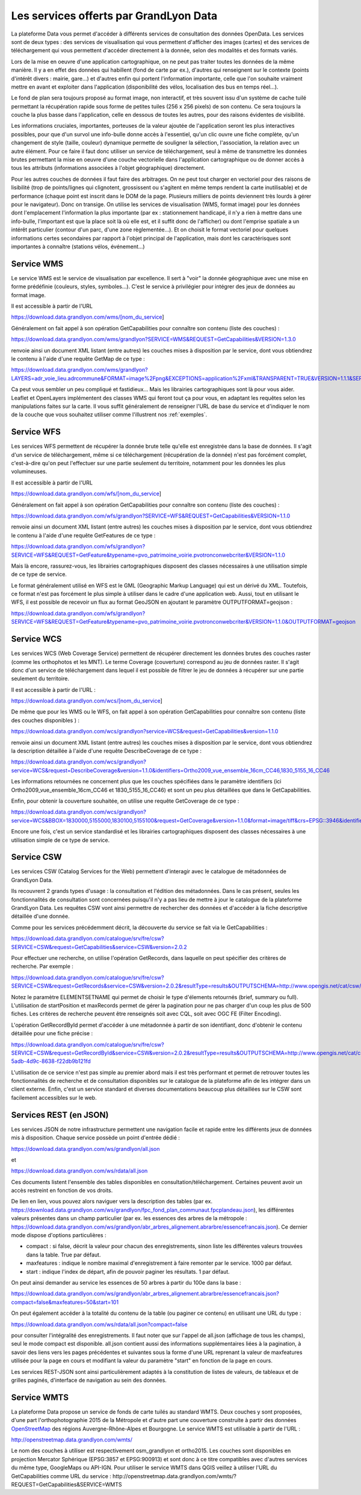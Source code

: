 Les services offerts par GrandLyon Data
=============================================

La plateforme Data vous permet d'accéder à différents services de consultation des données OpenData. Les services sont de deux types :
des services de visualisation qui vous permettent d'afficher des images (cartes) et des services de téléchargement qui vous permettent d'accéder directement à la donnée, selon des modalités et des formats variés.

Lors de la mise en oeuvre d'une application cartographique, on ne peut pas traiter toutes les données de la même manière. Il y a en effet des données qui habillent (fond de carte par ex.), d'autres qui renseignent sur le contexte (points d'intérêt divers : mairie, gare...) et d'autres enfin qui portent l'information importante, celle que l'on souhaite vraiment mettre en avant et exploiter dans l'application (disponibilité des vélos, localisation des bus en temps réel...). 

Le fond de plan sera toujours proposé au format image, non interactif, et très souvent issu d'un système de cache tuilé permettant la récupération rapide sous forme de petites tuiles (256 x 256 pixels) de son contenu. Ce sera toujours la couche la plus basse dans l'application, celle en dessous de toutes les autres, pour des raisons évidentes de visibilité. 

Les informations cruciales, importantes, porteuses de la valeur ajoutée de l'application seront les plus interactives possibles, pour que d'un survol une info-bulle donne accès à l'essentiel, qu'un clic ouvre une fiche complète, qu'un changement de style (taille, couleur) dynamique permette de souligner la sélection, l'association, la relation avec un autre élément. Pour ce faire il faut donc utiliser un service de téléchargement, seul à même de transmettre les données brutes permettant la mise en oeuvre d'une couche vectorielle dans l'application cartographique ou de donner accès à tous les attributs (informations associées à l'objet géographique) directement. 

Pour les autres couches de données il faut faire des arbitrages. On ne peut tout charger en vectoriel pour des raisons de lisibilité (trop de points/lignes qui clignotent, grossissent ou s'agitent en même temps rendent la carte inutilisable) et de performance (chaque point est inscrit dans le DOM de la page. Plusieurs milliers de points deviennent très lourds à gérer pour le navigateur). Donc on transige. On utilise les services de visualisation (WMS, format image) pour les données dont l'emplacement l'information la plus importante (par ex : stationnement handicapé, il n'y a rien à mettre dans une info-bulle, l'important est que la place soit là où elle est, et il suffit donc de l'afficher) ou dont l'emprise spatiale a un intérêt particulier (contour d'un parc, d'une zone règlementée...). Et on choisit le format vectoriel pour quelques informations certes secondaires par rapport à l'objet principal de l'application, mais dont les caractérisques sont importantes à connaître (stations vélos, événement...)



Service WMS
-----------
Le service WMS est le service de visualisation par excellence. Il sert à "voir" la donnée géographique avec une mise en forme prédéfinie (couleurs, styles, symboles...). C'est le service à privilégier pour intégrer des jeux de données au format image. 

Il est accessible à partir de l'URL 

https://download.data.grandlyon.com/wms/[nom_du_service]

Généralement on fait appel à son opération GetCapabilities pour connaître son contenu (liste des couches) :

https://download.data.grandlyon.com/wms/grandlyon?SERVICE=WMS&REQUEST=GetCapabilities&VERSION=1.3.0 

renvoie ainsi un document XML listant (entre autres) les couches mises à disposition par le service, dont vous obtiendrez le contenu à l'aide d'une requête GetMap de ce type : 

https://download.data.grandlyon.com/wms/grandlyon?LAYERS=adr_voie_lieu.adrcommune&FORMAT=image%2Fpng&EXCEPTIONS=application%2Fxml&TRANSPARENT=TRUE&VERSION=1.1.1&SERVICE=WMS&REQUEST=GetMap&STYLES=&SRS=EPSG%3A4171&BBOX=4.7,45.6,5,45.9&WIDTH=720&HEIGHT=780

.. image:: https://download.data.grandlyon.com/wms/grandlyon?LAYERS=adr_voie_lieu.adrcommune&FORMAT=image%2Fpng&EXCEPTIONS=application%2Fxml&TRANSPARENT=TRUE&VERSION=1.1.1&SERVICE=WMS&REQUEST=GetMap&STYLES=&SRS=EPSG%3A4171&BBOX=4.7,45.6,5,45.9&WIDTH=720&HEIGHT=780
   :alt: GrandLyon Data : le service WMS
   :class: floatingflask

Ca peut vous sembler un peu compliqué et fastidieux... Mais les librairies cartographiques sont là pour vous aider. Leaflet et OpenLayers implémentent des classes WMS qui feront tout ça pour vous, en adaptant les requêtes selon les manipulations faites sur la carte. Il vous suffit généralement de renseigner l'URL de base du service et d'indiquer le nom de la couche que vous souhaitez utiliser comme l'illustrent nos :ref:`exemples`.


Service WFS
-----------
Les services WFS permettent de récupérer la donnée brute telle qu'elle est enregistrée dans la base de données. Il s'agit d'un service de téléchargement, même si ce téléchargement (récupération de la donnée) n'est pas forcément complet, c'est-à-dire qu'on peut l'effectuer sur une partie seulement du territoire, notamment pour les données les plus volumineuses. 

Il est accessible à partir de l'URL 

https://download.data.grandlyon.com/wfs/[nom_du_service]

Généralement on fait appel à son opération GetCapabilities pour connaître son contenu (liste des couches) :

https://download.data.grandlyon.com/wfs/grandlyon?SERVICE=WFS&REQUEST=GetCapabilities&VERSION=1.1.0 

renvoie ainsi un document XML listant (entre autres) les couches mises à disposition par le service, dont vous obtiendrez le contenu à l'aide d'une requête GetFeatures de ce type : 

https://download.data.grandlyon.com/wfs/grandlyon?SERVICE=WFS&REQUEST=GetFeature&typename=pvo_patrimoine_voirie.pvotronconwebcriter&VERSION=1.1.0

Mais là encore, rassurez-vous, les librairies cartographiques disposent des classes nécessaires à une utilisation simple de ce type de service. 

Le format généralement utilisé en WFS est le GML (Geographic Markup Language) qui est un dérivé du XML. Toutefois, ce format n'est pas forcément le plus simple à utiliser dans le cadre d'une application web. Aussi, tout en utilisant le WFS, il est possible de recevoir un flux au format GeoJSON en ajoutant le paramètre OUTPUTFORMAT=geojson :

https://download.data.grandlyon.com/wfs/grandlyon?SERVICE=WFS&REQUEST=GetFeature&typename=pvo_patrimoine_voirie.pvotronconwebcriter&VERSION=1.1.0&OUTPUTFORMAT=geojson

Service WCS
-----------
Les services WCS (Web Coverage Service) permettent de récupérer directement les données brutes des couches raster (comme les orthophotos et les MNT). Le terme Coverage (couverture) correspond au jeu de données raster.
Il s'agit donc d'un service de téléchargement dans lequel il est possible de filtrer le jeu de données à récupérer sur une partie seulement du territoire.

Il est accessible à partir de l'URL :

https://download.data.grandlyon.com/wcs/[nom_du_service]

De même que pour les WMS ou le WFS, on fait appel à son opération GetCapabilities pour connaître son contenu (liste des couches disponibles ) :

https://download.data.grandlyon.com/wcs/grandlyon?service=WCS&request=GetCapabilities&version=1.1.0

renvoie ainsi un document XML listant (entre autres) les couches mises à disposition par le service, dont vous obtiendrez la description détaillée à l'aide d'une requête DescribeCoverage de ce type :

https://download.data.grandlyon.com/wcs/grandlyon?service=WCS&request=DescribeCoverage&version=1.1.0&identifiers=Ortho2009_vue_ensemble_16cm_CC46,1830_5155_16_CC46

Les informations retournées ne concernent plus que les couches spécifiées dans le paramètre identifiers (ici Ortho2009_vue_ensemble_16cm_CC46 et 1830_5155_16_CC46) et sont un peu plus détaillées que dans le GetCapabilities.

Enfin, pour obtenir la couverture souhaitée, on utilise une requête GetCoverage de ce type : 

https://download.data.grandlyon.com/wcs/grandlyon?service=WCS&BBOX=1830000,5155000,1830100,5155100&request=GetCoverage&version=1.1.0&format=image/tiff&crs=EPSG::3946&identifiers=1830_5155_16_CC46

Encore une fois, c'est un service standardisé et les librairies cartographiques disposent des classes nécessaires à une utilisation simple de ce type de service.

Service CSW
-----------
Les services CSW (Catalog Services for the Web) permettent d'interagir avec le catalogue de métadonnées de GrandLyon Data.

Ils recouvrent 2 grands types d'usage : la consultation et l'édition des métadonnées. Dans le cas présent, seules les fonctionnalités de consultation sont concernées puisqu'il n'y a pas lieu de mettre à jour le catalogue de la plateforme GrandLyon Data.
Les requêtes CSW vont ainsi permettre de rechercher des données et d'accéder à la fiche descriptive détaillée d'une donnée.

Comme pour les services précédemment décrit, la découverte du service se fait via le GetCapabilities : 

https://download.data.grandlyon.com/catalogue/srv/fre/csw?SERVICE=CSW&request=GetCapabilities&service=CSW&version=2.0.2

Pour effectuer une recherche, on utilise l'opération GetRecords, dans laquelle on peut spécifier des critères de recherche. Par exemple : 

https://download.data.grandlyon.com/catalogue/srv/fre/csw?SERVICE=CSW&request=GetRecords&service=CSW&version=2.0.2&resultType=results&OUTPUTSCHEMA=http://www.opengis.net/cat/csw/2.0.2&ELEMENTSETNAME=brief%20&CONSTRAINTLANGUAGE=CQL_TEXT&typeNames=csw:Record&maxRecords=1000&constraint_language_version=1.0.0

Notez le paramètre ELEMENTSETNAME qui permet de choisir le type d'élements retournés (brief, summary ou full). L'utilisation de startPosition et maxRecords permet de gérer la pagination pour ne pas charger d'un coup les plus de 500 fiches. Les critères de recherche peuvent être renseignés soit avec CQL, soit avec OGC FE (Filter Encoding).

L'opération GetRecordById permet d'accéder à une métadonnée à partir de son identifiant, donc d'obtenir le contenu détaillée pour une fiche précise : 

https://download.data.grandlyon.com/catalogue/srv/fre/csw?SERVICE=CSW&request=GetRecordById&service=CSW&version=2.0.2&resultType=results&OUTPUTSCHEMA=http://www.opengis.net/cat/csw/2.0.2&ELEMENTSETNAME=full%20&id=3e6cd8af-5adb-4d9c-8638-f22db9b121fd

L'utilisation de ce service n'est pas simple au premier abord mais il est très performant et permet de retrouver toutes les fonctionnalités de recherche et de consultation disponibles sur le catalogue de la plateforme afin de les intégrer dans un client externe. Enfin, c'est un service standard et diverses documentations beaucoup plus détaillées sur le CSW sont facilement accessibles sur le web.


Services REST (en JSON)
-----------------------
Les services JSON de notre infrastructure permettent une navigation facile et rapide entre les différents jeux de données mis à disposition. Chaque service possède un point d'entrée dédié :

https://download.data.grandlyon.com/ws/grandlyon/all.json

et 

https://download.data.grandlyon.com/ws/rdata/all.json

Ces documents listent l'ensemble des tables disponibles en consultation/téléchargement. Certaines peuvent avoir un accès restreint en fonction de vos droits. 

De lien en lien, vous pouvez alors naviguer vers la description des tables (par ex. https://download.data.grandlyon.com/ws/grandlyon/fpc_fond_plan_communaut.fpcplandeau.json), les différentes valeurs présentes dans un champ particulier (par ex. les essences des arbres de la métropole : https://download.data.grandlyon.com/ws/grandlyon/abr_arbres_alignement.abrarbre/essencefrancais.json). Ce dernier mode dispose d'options particulières :

* compact : si false, décrit la valeur pour chacun des enregistrements, sinon liste les différentes valeurs trouvées dans la table. True par défaut.

* maxfeatures : indique le nombre maximal d'enregistrement à faire remonter par le service. 1000 par défaut. 

* start : indique l'index de départ, afin de pouvoir paginer les résultats. 1 par défaut. 

On peut ainsi demander au service les essences de 50 arbres à partir du 100e dans la base : 

https://download.data.grandlyon.com/ws/grandlyon/abr_arbres_alignement.abrarbre/essencefrancais.json?compact=false&maxfeatures=50&start=101


On peut également accéder à la totalité du contenu de la table (ou paginer ce contenu) en utilisant une URL du type :

https://download.data.grandlyon.com/ws/rdata/all.json?compact=false

pour consulter l'intégralité des enregistrements. Il faut noter que sur l'appel de all.json (affichage de tous les champs), seul le mode compact est disponible. all.json contient aussi des informations supplémentaires liées à la pagination, à savoir des liens vers les pages précédentes et suivantes sous la forme d'une URL reprenant la valeur de maxfeatures utilisée  pour la page en cours et modifiant la valeur du paramètre "start" en fonction de la page en cours. 


Les services REST-JSON sont ainsi particulièrement adaptés à la constitution de listes de valeurs, de tableaux et de grilles paginés, d'interface de navigation au sein des données. 


Service WMTS
---------------------------

La plateforme Data propose un service de fonds de carte tuilés au standard WMTS. Deux couches y sont proposées, d'une part l'orthophotographie 2015 de la Métropole et d'autre part une couverture construite à partir des données `OpenStreetMap <http://www.openstreetmap.fr>`_ des régions Auvergne-Rhône-Alpes et Bourgogne. Le service WMTS est utilisable à partir de l'URL :

http://openstreetmap.data.grandlyon.com/wmts/

.. image:: http://openstreetmap.data.grandlyon.com/wmts/?SERVICE=WMTS&REQUEST=GetTile&VERSION=1.0.0&LAYER=osm_grandlyon&STYLE=default&TILEMATRIXSET=GoogleMapsCompatible&TILEMATRIX=16&TILEROW=23379&TILECOL=33653&FORMAT=image%2Fpng
   :alt: GrandLyon Data : le service WMTS OpenStreetMap
   :class: floatingflask
   
.. image:: http://openstreetmap.data.grandlyon.com/wmts/?SERVICE=WMTS&REQUEST=GetTile&VERSION=1.0.0&LAYER=ortho2015&STYLE=default&TILEMATRIXSET=GoogleMapsCompatible&TILEMATRIX=16&TILEROW=23378&TILECOL=33652&FORMAT=image%2Fjpeg
   :alt: GrandLyon Data : le service WMTS Orthophotographie 2015
   :class: floatingflask
   
Le nom des couches à utiliser est respectivement osm_grandlyon et ortho2015. Les couches sont disponibles en projection Mercator Sphérique (EPSG:3857 et EPSG:900913) et sont donc à ce titre compatibles avec d'autres services du même type, GoogleMaps ou API-IGN.
Pour utiliser le service WMTS dans QGIS veillez à utiliser l'URL du GetCapabilities comme URL du service : 
http://openstreetmap.data.grandlyon.com/wmts/?REQUEST=GetCapabilities&SERVICE=WMTS

